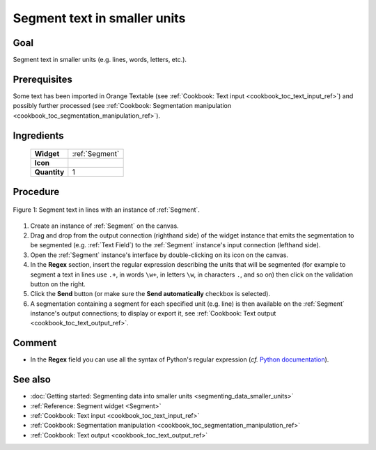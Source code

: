 .. meta::
   :description: Orange Textable documentation, cookbook, segment text in
                 smaller units
   :keywords: Orange, Textable, documentation, cookbook, segment, text, units,
              lines, words, letters

Segment text in smaller units
=============================

Goal
----

Segment text in smaller units (e.g. lines, words, letters, etc.).

Prerequisites
-------------

Some text has been imported in Orange Textable (see :ref:`Cookbook: Text input
<cookbook_toc_text_input_ref>`) and possibly further processed (see
:ref:`Cookbook: Segmentation manipulation
<cookbook_toc_segmentation_manipulation_ref>`).

Ingredients
-----------

  ==============  =======
   **Widget**      :ref:`Segment`
   **Icon**        |segment_icon|
   **Quantity**    1
  ==============  =======

.. |segment_icon| image:: figures/Segment_36.png

Procedure
---------

.. _segment_text_fig1:

.. figure:: figures/segment_text.png
   :align: center
   :alt: Segment text in lines with an instance of Segment

   Figure 1: Segment text in lines with an instance of :ref:`Segment`.
   
1. Create an instance of :ref:`Segment` on the canvas.
2. Drag and drop from the output connection (righthand side) of the widget
   instance that emits the segmentation to be segmented (e.g.
   :ref:`Text Field`) to the :ref:`Segment` instance's input connection
   (lefthand side).
3. Open the :ref:`Segment` instance's interface by double-clicking on its
   icon on the canvas.
4. In the **Regex** section, insert the regular expression describing the
   units that will be segmented (for example to segment a text in lines use
   ``.+``, in words ``\w+``, in letters ``\w``, in characters ``.``, and so
   on) then click on the validation button on the right.
5. Click the **Send** button (or make sure the **Send automatically**
   checkbox is selected).
6. A segmentation containing a segment for each specified unit (e.g. line) is
   then available on the :ref:`Segment` instance's output connections; to
   display or export it, see :ref:`Cookbook: Text output
   <cookbook_toc_text_output_ref>`.

Comment
-------
* In the **Regex** field you can use all the syntax of Python's regular
  expression (*cf.* `Python documentation
  <http://docs.python.org/library/re.html>`_).

See also
--------

* :doc:`Getting started: Segmenting data into smaller units
  <segmenting_data_smaller_units>`
* :ref:`Reference: Segment widget <Segment>`
* :ref:`Cookbook: Text input <cookbook_toc_text_input_ref>`
* :ref:`Cookbook: Segmentation manipulation
  <cookbook_toc_segmentation_manipulation_ref>`
* :ref:`Cookbook: Text output <cookbook_toc_text_output_ref>`

